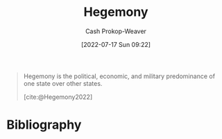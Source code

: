 :PROPERTIES:
:ID:       eb439041-eb04-415d-a642-9ab8783c68a4
:ROAM_ALIASES: Hegemon
:LAST_MODIFIED: [2023-09-28 Thu 21:22]
:END:
#+title: Hegemony
#+hugo_custom_front_matter: :slug "eb439041-eb04-415d-a642-9ab8783c68a4"
#+author: Cash Prokop-Weaver
#+date: [2022-07-17 Sun 09:22]
#+filetags: :concept:

#+begin_quote
Hegemony is the political, economic, and military predominance of one state over other states.

[cite:@Hegemony2022]
#+end_quote

* Flashcards :noexport:
** Definition (Politics) :fc:
:PROPERTIES:
:ID:       d3ad320a-6a56-4f37-a588-1b9390f3d2c9
:ANKI_NOTE_ID: 1658075065604
:FC_CREATED: 2022-07-17T16:24:25Z
:FC_TYPE:  double
:END:
:REVIEW_DATA:
| position | ease | box | interval | due                  |
|----------+------+-----+----------+----------------------|
| back     | 2.80 |  10 |   740.60 | 2025-10-08T18:51:49Z |
| front    | 2.20 |   8 |   314.39 | 2024-04-22T09:40:14Z |
:END:
[[id:eb439041-eb04-415d-a642-9ab8783c68a4][Hegemony]]
*** Back
The political, economic, and military predominance of one state over other states.
*** Source
[cite:@Hegemony2022]
* Bibliography
#+print_bibliography:
